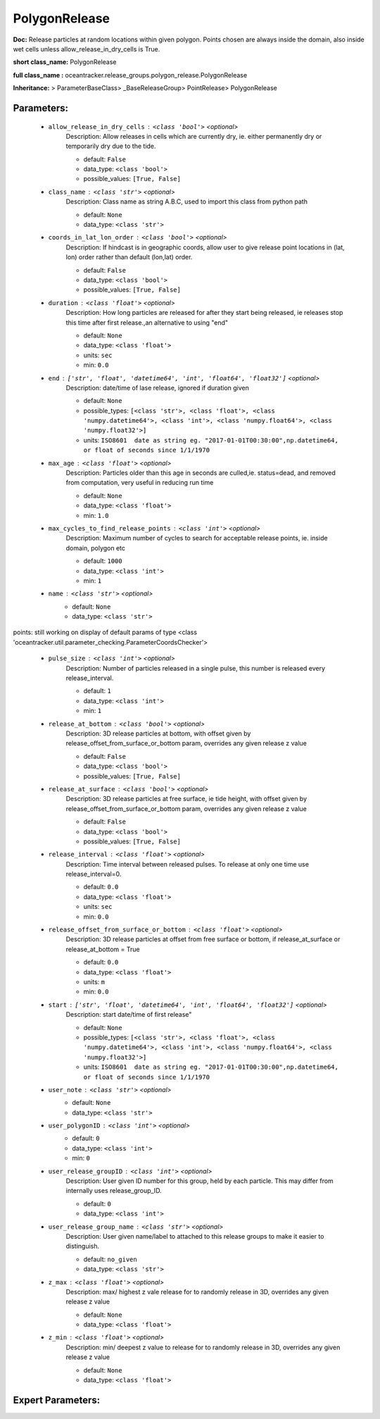 ###############
PolygonRelease
###############

**Doc:**     Release particles at random locations within given polygon.    Points chosen are always inside the domain, also inside wet cells unless  allow_release_in_dry_cells is True.    

**short class_name:** PolygonRelease

**full class_name :** oceantracker.release_groups.polygon_release.PolygonRelease

**Inheritance:** > ParameterBaseClass> _BaseReleaseGroup> PointRelease> PolygonRelease


Parameters:
************

	* ``allow_release_in_dry_cells`` :   ``<class 'bool'>``   *<optional>*
		Description: Allow releases in cells which are currently dry, ie. either permanently dry or temporarily dry due to the tide.

		- default: ``False``
		- data_type: ``<class 'bool'>``
		- possible_values: ``[True, False]``

	* ``class_name`` :   ``<class 'str'>``   *<optional>*
		Description: Class name as string A.B.C, used to import this class from python path

		- default: ``None``
		- data_type: ``<class 'str'>``

	* ``coords_in_lat_lon_order`` :   ``<class 'bool'>``   *<optional>*
		Description: If hindcast is in geographic coords, allow user to give release point locations in (lat, lon) order rather than default (lon,lat) order.

		- default: ``False``
		- data_type: ``<class 'bool'>``
		- possible_values: ``[True, False]``

	* ``duration`` :   ``<class 'float'>``   *<optional>*
		Description: How long particles are released for after they start being released, ie releases stop this time after first release.,an alternative to using "end"

		- default: ``None``
		- data_type: ``<class 'float'>``
		- units: ``sec``
		- min: ``0.0``

	* ``end`` :   ``['str', 'float', 'datetime64', 'int', 'float64', 'float32']``   *<optional>*
		Description: date/time of lase release, ignored if duration given

		- default: ``None``
		- possible_types: ``[<class 'str'>, <class 'float'>, <class 'numpy.datetime64'>, <class 'int'>, <class 'numpy.float64'>, <class 'numpy.float32'>]``
		- units: ``ISO8601  date as string eg. "2017-01-01T00:30:00",np.datetime64, or float of seconds since 1/1/1970``

	* ``max_age`` :   ``<class 'float'>``   *<optional>*
		Description: Particles older than this age in seconds are culled,ie. status=dead, and removed from computation, very useful in reducing run time

		- default: ``None``
		- data_type: ``<class 'float'>``
		- min: ``1.0``

	* ``max_cycles_to_find_release_points`` :   ``<class 'int'>``   *<optional>*
		Description: Maximum number of cycles to search for acceptable release points, ie. inside domain, polygon etc

		- default: ``1000``
		- data_type: ``<class 'int'>``
		- min: ``1``

	* ``name`` :   ``<class 'str'>``   *<optional>*
		- default: ``None``
		- data_type: ``<class 'str'>``


points: still working on display  of default params of  type <class 'oceantracker.util.parameter_checking.ParameterCoordsChecker'>

	* ``pulse_size`` :   ``<class 'int'>``   *<optional>*
		Description: Number of particles released in a single pulse, this number is released every release_interval.

		- default: ``1``
		- data_type: ``<class 'int'>``
		- min: ``1``

	* ``release_at_bottom`` :   ``<class 'bool'>``   *<optional>*
		Description: 3D release particles at bottom, with  offset given by release_offset_from_surface_or_bottom param, overrides any given release z value

		- default: ``False``
		- data_type: ``<class 'bool'>``
		- possible_values: ``[True, False]``

	* ``release_at_surface`` :   ``<class 'bool'>``   *<optional>*
		Description: 3D release particles at free surface, ie tide height, with  offset given by release_offset_from_surface_or_bottom param, overrides any given release z value

		- default: ``False``
		- data_type: ``<class 'bool'>``
		- possible_values: ``[True, False]``

	* ``release_interval`` :   ``<class 'float'>``   *<optional>*
		Description: Time interval between released pulses. To release at only one time use release_interval=0.

		- default: ``0.0``
		- data_type: ``<class 'float'>``
		- units: ``sec``
		- min: ``0.0``

	* ``release_offset_from_surface_or_bottom`` :   ``<class 'float'>``   *<optional>*
		Description: 3D release particles at offset from free surface or bottom, if release_at_surface or  release_at_bottom = True

		- default: ``0.0``
		- data_type: ``<class 'float'>``
		- units: ``m``
		- min: ``0.0``

	* ``start`` :   ``['str', 'float', 'datetime64', 'int', 'float64', 'float32']``   *<optional>*
		Description: start date/time of first release"

		- default: ``None``
		- possible_types: ``[<class 'str'>, <class 'float'>, <class 'numpy.datetime64'>, <class 'int'>, <class 'numpy.float64'>, <class 'numpy.float32'>]``
		- units: ``ISO8601  date as string eg. "2017-01-01T00:30:00",np.datetime64, or float of seconds since 1/1/1970``

	* ``user_note`` :   ``<class 'str'>``   *<optional>*
		- default: ``None``
		- data_type: ``<class 'str'>``

	* ``user_polygonID`` :   ``<class 'int'>``   *<optional>*
		- default: ``0``
		- data_type: ``<class 'int'>``
		- min: ``0``

	* ``user_release_groupID`` :   ``<class 'int'>``   *<optional>*
		Description: User given ID number for this group, held by each particle. This may differ from internally uses release_group_ID.

		- default: ``0``
		- data_type: ``<class 'int'>``

	* ``user_release_group_name`` :   ``<class 'str'>``   *<optional>*
		Description: User given name/label to attached to this release groups to make it easier to distinguish.

		- default: ``no_given``
		- data_type: ``<class 'str'>``

	* ``z_max`` :   ``<class 'float'>``   *<optional>*
		Description: max/ highest z vale release for to randomly release in 3D, overrides any given release z value

		- default: ``None``
		- data_type: ``<class 'float'>``

	* ``z_min`` :   ``<class 'float'>``   *<optional>*
		Description: min/ deepest z value to release for to randomly release in 3D, overrides any given release z value

		- default: ``None``
		- data_type: ``<class 'float'>``



Expert Parameters:
*******************


